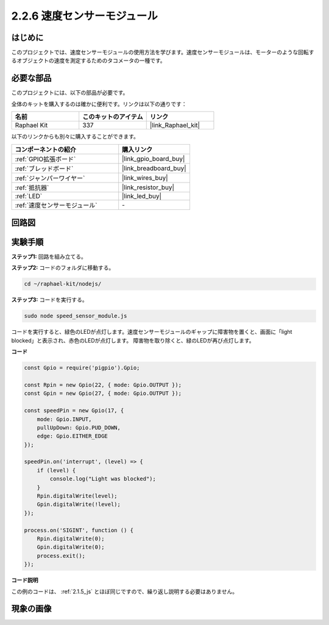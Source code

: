 .. _2.2.6_js:

2.2.6 速度センサーモジュール
=============================

はじめに
------------------

このプロジェクトでは、速度センサーモジュールの使用方法を学びます。速度センサーモジュールは、モーターのような回転するオブジェクトの速度を測定するためのタコメータの一種です。

必要な部品
------------------------------

このプロジェクトには、以下の部品が必要です。

.. image:: ../img/2.2.6component.png
    :width: 700
    :align: center

全体のキットを購入するのは確かに便利です。リンクは以下の通りです：

.. list-table::
    :widths: 20 20 20
    :header-rows: 1

    *   - 名前
        - このキットのアイテム
        - リンク
    *   - Raphael Kit
        - 337
        - |link_Raphael_kit|

以下のリンクからも別々に購入することができます。

.. list-table::
    :widths: 30 20
    :header-rows: 1

    *   - コンポーネントの紹介
        - 購入リンク

    *   - :ref:`GPIO拡張ボード`
        - |link_gpio_board_buy|
    *   - :ref:`ブレッドボード`
        - |link_breadboard_buy|
    *   - :ref:`ジャンパーワイヤー`
        - |link_wires_buy|
    *   - :ref:`抵抗器`
        - |link_resistor_buy|
    *   - :ref:`LED`
        - |link_led_buy|
    *   - :ref:`速度センサーモジュール`
        - \-

回路図
-----------------------

.. image:: ../img/2.2.6circuit.png
    :width: 400
    :align: center

実験手順
------------------------------

**ステップ1:** 回路を組み立てる。

.. image:: ../img/2.2.6fritzing.png
    :width: 700
    :align: center

**ステップ2:** コードのフォルダに移動する。

.. raw:: html

   <run></run>

.. code-block::
    
    cd ~/raphael-kit/nodejs/

**ステップ3:** コードを実行する。

.. raw:: html

   <run></run>

.. code-block::

    sudo node speed_sensor_module.js

コードを実行すると、緑色のLEDが点灯します。速度センサーモジュールのギャップに障害物を置くと、画面に「light blocked」と表示され、赤色のLEDが点灯します。
障害物を取り除くと、緑のLEDが再び点灯します。

**コード**

.. code-block:: js

    const Gpio = require('pigpio').Gpio;

    const Rpin = new Gpio(22, { mode: Gpio.OUTPUT });
    const Gpin = new Gpio(27, { mode: Gpio.OUTPUT });

    const speedPin = new Gpio(17, {
        mode: Gpio.INPUT,
        pullUpDown: Gpio.PUD_DOWN,     
        edge: Gpio.EITHER_EDGE        
    });

    speedPin.on('interrupt', (level) => {
        if (level) {
            console.log("Light was blocked");
        }
        Rpin.digitalWrite(level);
        Gpin.digitalWrite(!level);
    });

    process.on('SIGINT', function () {
        Rpin.digitalWrite(0);
        Gpin.digitalWrite(0);
        process.exit();
    });

**コード説明**

この例のコードは、 :ref:`2.1.5_js` とほぼ同じですので、繰り返し説明する必要はありません。

現象の画像
-----------------------

.. image:: ../img/2.2.6photo_interrrupter.JPG
   :width: 500
   :align: center

